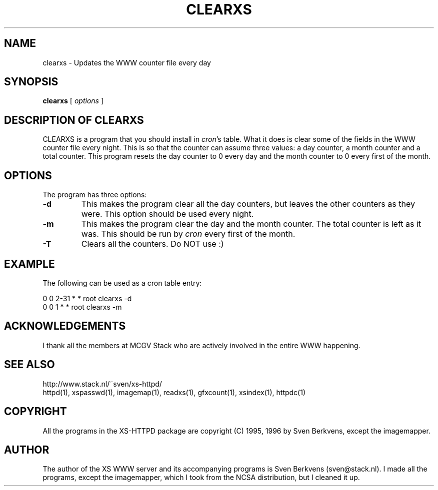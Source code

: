 .TH CLEARXS 1 "26 March 1996"
.SH NAME
clearxs \- Updates the WWW counter file every day
.SH SYNOPSIS
.ta 8n
.B clearxs
[
.I options
]
.LP 
.SH DESCRIPTION OF CLEARXS
CLEARXS is a program that you should install in \fIcron\fP's table.
What it does is clear some of the fields in the WWW counter file every night.
This is so that the counter can assume three values: a day counter, a
month counter and a total counter. This program resets the day counter
to 0 every day and the month counter to 0 every first of the month.
.SH OPTIONS
The program has three options:
.TP
.B \-d
This makes the program clear all the day counters, but leaves the other
counters as they were. This option should be used every night.
.TP
.B \-m
This makes the program clear the day and the month counter. The total
counter is left as it was. This should be run by \fIcron\fP every first of
the month.
.TP
.B \-T
Clears all the counters. Do NOT use :)
.SH EXAMPLE
The following can be used as a cron table entry:
.LP
0       0       2\-31    *       *       root    clearxs \-d
.br
0       0       1       *       *       root    clearxs \-m

.SH ACKNOWLEDGEMENTS
I thank all the members at MCGV Stack who are actively involved in the
entire WWW happening.
.SH SEE ALSO
http://www.stack.nl/~sven/xs\-httpd/
.br
httpd(1), xspasswd(1), imagemap(1), readxs(1), gfxcount(1), xsindex(1),
httpdc(1)
.SH COPYRIGHT
All the programs in the XS\-HTTPD package are copyright (C) 1995, 1996
by Sven Berkvens, except the imagemapper.
.SH AUTHOR
The author of the XS WWW server and its accompanying programs is
Sven Berkvens (sven@stack.nl). I made all the programs,
except the imagemapper, which I took from the NCSA distribution,
but I cleaned it up.
